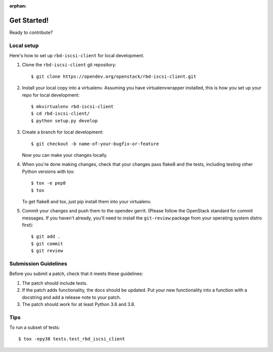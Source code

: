 :orphan:

.. highlight:: shell

.. _getting-started:

Get Started!
============

Ready to contribute?

Local setup
-----------

Here's how to set up ``rbd-iscsi-client`` for local development.

1. Clone the ``rbd-iscsi-client`` git repository::

    $ git clone https://opendev.org/openstack/rbd-iscsi-client.git

2. Install your local copy into a virtualenv. Assuming you have
   virtualenvwrapper installed, this is how you set up your repo for local
   development::

    $ mkvirtualenv rbd-iscsi-client
    $ cd rbd-iscsi-client/
    $ python setup.py develop

3. Create a branch for local development::

    $ git checkout -b name-of-your-bugfix-or-feature

   Now you can make your changes locally.

4. When you're done making changes, check that your changes pass flake8 and the
   tests, including testing other Python versions with tox::

    $ tox -e pep8
    $ tox

   To get flake8 and tox, just pip install them into your virtualenv.

5. Commit your changes and push them to the opendev gerrit.  (Please follow
   the OpenStack standard for commit messages.  If you haven't already, you'll
   need to install the ``git-review`` package from your operating system
   distro first)::

    $ git add .
    $ git commit
    $ git review

Submission Guidelines
---------------------

Before you submit a patch, check that it meets these guidelines:

1. The patch should include tests.
2. If the patch adds functionality, the docs should be updated. Put
   your new functionality into a function with a docstring and add a
   release note to your patch.
3. The patch should work for at least Python 3.6 and 3.8.

Tips
----

To run a subset of tests::


    $ tox -epy38 tests.test_rbd_iscsi_client
